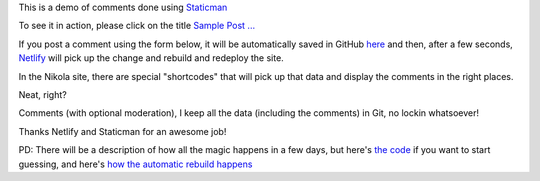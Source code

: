 .. title: Sample Post With StaticMan Comments
.. slug: sample-post-with-staticman-comments
.. date: 2016-08-28 22:29:27 UTC
.. tags:
.. category:
.. link:
.. description:
.. type: text

This is a demo of comments done using `Staticman <http://staticman.net>`__

To see it in action, please click on the title `Sample Post ... <http://staticman-demo.netlify.com/posts/sample-post-with-staticman-comments.html>`__

If you post a comment using the form below, it will be automatically saved in GitHub `here <https://github.com/ralsina/staticman-data/tree/master/data/entry-cache/posts>`__ and then, after a few seconds, `Netlify <http://netlify.com>`__ will pick up the change and rebuild and redeploy the site.

In the Nikola site, there are special "shortcodes" that will pick up that data and display the comments in the right places.

Neat, right?

Comments (with optional moderation), I keep all the data (including the comments) in Git, no lockin whatsoever!

Thanks Netlify and Staticman for an awesome job!

PD: There will be a description of how all the magic happens in a few days, but here's `the code <https://github.com/ralsina/staticman-data>`__ if you want to start guessing, and here's `how the automatic rebuild happens <https://getnikola.com/blog/from-zero-to-nikola-in-one-minute-without-installing-anything.html>`__

